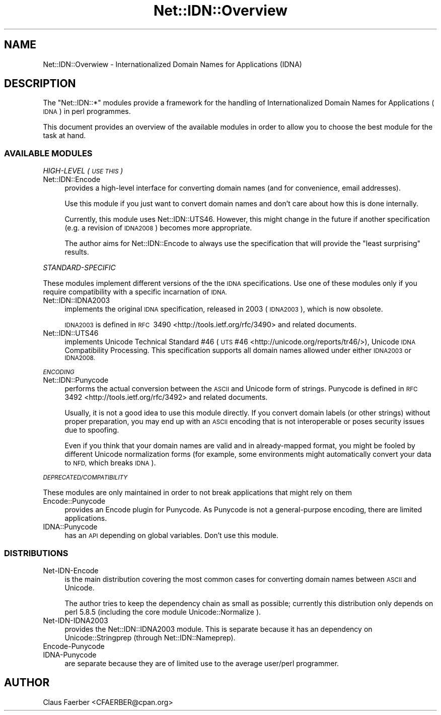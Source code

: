 .\" Automatically generated by Pod::Man 4.14 (Pod::Simple 3.40)
.\"
.\" Standard preamble:
.\" ========================================================================
.de Sp \" Vertical space (when we can't use .PP)
.if t .sp .5v
.if n .sp
..
.de Vb \" Begin verbatim text
.ft CW
.nf
.ne \\$1
..
.de Ve \" End verbatim text
.ft R
.fi
..
.\" Set up some character translations and predefined strings.  \*(-- will
.\" give an unbreakable dash, \*(PI will give pi, \*(L" will give a left
.\" double quote, and \*(R" will give a right double quote.  \*(C+ will
.\" give a nicer C++.  Capital omega is used to do unbreakable dashes and
.\" therefore won't be available.  \*(C` and \*(C' expand to `' in nroff,
.\" nothing in troff, for use with C<>.
.tr \(*W-
.ds C+ C\v'-.1v'\h'-1p'\s-2+\h'-1p'+\s0\v'.1v'\h'-1p'
.ie n \{\
.    ds -- \(*W-
.    ds PI pi
.    if (\n(.H=4u)&(1m=24u) .ds -- \(*W\h'-12u'\(*W\h'-12u'-\" diablo 10 pitch
.    if (\n(.H=4u)&(1m=20u) .ds -- \(*W\h'-12u'\(*W\h'-8u'-\"  diablo 12 pitch
.    ds L" ""
.    ds R" ""
.    ds C` ""
.    ds C' ""
'br\}
.el\{\
.    ds -- \|\(em\|
.    ds PI \(*p
.    ds L" ``
.    ds R" ''
.    ds C`
.    ds C'
'br\}
.\"
.\" Escape single quotes in literal strings from groff's Unicode transform.
.ie \n(.g .ds Aq \(aq
.el       .ds Aq '
.\"
.\" If the F register is >0, we'll generate index entries on stderr for
.\" titles (.TH), headers (.SH), subsections (.SS), items (.Ip), and index
.\" entries marked with X<> in POD.  Of course, you'll have to process the
.\" output yourself in some meaningful fashion.
.\"
.\" Avoid warning from groff about undefined register 'F'.
.de IX
..
.nr rF 0
.if \n(.g .if rF .nr rF 1
.if (\n(rF:(\n(.g==0)) \{\
.    if \nF \{\
.        de IX
.        tm Index:\\$1\t\\n%\t"\\$2"
..
.        if !\nF==2 \{\
.            nr % 0
.            nr F 2
.        \}
.    \}
.\}
.rr rF
.\"
.\" Accent mark definitions (@(#)ms.acc 1.5 88/02/08 SMI; from UCB 4.2).
.\" Fear.  Run.  Save yourself.  No user-serviceable parts.
.    \" fudge factors for nroff and troff
.if n \{\
.    ds #H 0
.    ds #V .8m
.    ds #F .3m
.    ds #[ \f1
.    ds #] \fP
.\}
.if t \{\
.    ds #H ((1u-(\\\\n(.fu%2u))*.13m)
.    ds #V .6m
.    ds #F 0
.    ds #[ \&
.    ds #] \&
.\}
.    \" simple accents for nroff and troff
.if n \{\
.    ds ' \&
.    ds ` \&
.    ds ^ \&
.    ds , \&
.    ds ~ ~
.    ds /
.\}
.if t \{\
.    ds ' \\k:\h'-(\\n(.wu*8/10-\*(#H)'\'\h"|\\n:u"
.    ds ` \\k:\h'-(\\n(.wu*8/10-\*(#H)'\`\h'|\\n:u'
.    ds ^ \\k:\h'-(\\n(.wu*10/11-\*(#H)'^\h'|\\n:u'
.    ds , \\k:\h'-(\\n(.wu*8/10)',\h'|\\n:u'
.    ds ~ \\k:\h'-(\\n(.wu-\*(#H-.1m)'~\h'|\\n:u'
.    ds / \\k:\h'-(\\n(.wu*8/10-\*(#H)'\z\(sl\h'|\\n:u'
.\}
.    \" troff and (daisy-wheel) nroff accents
.ds : \\k:\h'-(\\n(.wu*8/10-\*(#H+.1m+\*(#F)'\v'-\*(#V'\z.\h'.2m+\*(#F'.\h'|\\n:u'\v'\*(#V'
.ds 8 \h'\*(#H'\(*b\h'-\*(#H'
.ds o \\k:\h'-(\\n(.wu+\w'\(de'u-\*(#H)/2u'\v'-.3n'\*(#[\z\(de\v'.3n'\h'|\\n:u'\*(#]
.ds d- \h'\*(#H'\(pd\h'-\w'~'u'\v'-.25m'\f2\(hy\fP\v'.25m'\h'-\*(#H'
.ds D- D\\k:\h'-\w'D'u'\v'-.11m'\z\(hy\v'.11m'\h'|\\n:u'
.ds th \*(#[\v'.3m'\s+1I\s-1\v'-.3m'\h'-(\w'I'u*2/3)'\s-1o\s+1\*(#]
.ds Th \*(#[\s+2I\s-2\h'-\w'I'u*3/5'\v'-.3m'o\v'.3m'\*(#]
.ds ae a\h'-(\w'a'u*4/10)'e
.ds Ae A\h'-(\w'A'u*4/10)'E
.    \" corrections for vroff
.if v .ds ~ \\k:\h'-(\\n(.wu*9/10-\*(#H)'\s-2\u~\d\s+2\h'|\\n:u'
.if v .ds ^ \\k:\h'-(\\n(.wu*10/11-\*(#H)'\v'-.4m'^\v'.4m'\h'|\\n:u'
.    \" for low resolution devices (crt and lpr)
.if \n(.H>23 .if \n(.V>19 \
\{\
.    ds : e
.    ds 8 ss
.    ds o a
.    ds d- d\h'-1'\(ga
.    ds D- D\h'-1'\(hy
.    ds th \o'bp'
.    ds Th \o'LP'
.    ds ae ae
.    ds Ae AE
.\}
.rm #[ #] #H #V #F C
.\" ========================================================================
.\"
.IX Title "Net::IDN::Overview 3"
.TH Net::IDN::Overview 3 "2020-07-12" "perl v5.32.0" "User Contributed Perl Documentation"
.\" For nroff, turn off justification.  Always turn off hyphenation; it makes
.\" way too many mistakes in technical documents.
.if n .ad l
.nh
.SH "NAME"
Net::IDN::Overwiew \- Internationalized Domain Names for Applications (IDNA)
.SH "DESCRIPTION"
.IX Header "DESCRIPTION"
The \f(CW\*(C`Net::IDN::*\*(C'\fR modules provide a framework for the handling of
Internationalized Domain Names for Applications (\s-1IDNA\s0) in perl programmes.
.PP
This document provides an overview of the available modules in order to 
allow you to choose the best module for the task at hand.
.SS "\s-1AVAILABLE MODULES\s0"
.IX Subsection "AVAILABLE MODULES"
\fIHIGH-LEVEL (\s-1USE THIS\s0)\fR
.IX Subsection "HIGH-LEVEL (USE THIS)"
.IP "Net::IDN::Encode" 4
.IX Item "Net::IDN::Encode"
provides a high-level interface for converting domain names (and
for convenience, email addresses).
.Sp
Use this module if you just want to convert domain names and don't
care about how this is done internally.
.Sp
Currently, this module uses Net::IDN::UTS46. However, this
might change in the future if another specification (e.g. a
revision of \s-1IDNA2008\s0) becomes more appropriate.
.Sp
The author aims for Net::IDN::Encode to always use the specification that will
provide the \*(L"least surprising\*(R" results.
.PP
\fISTANDARD-SPECIFIC\fR
.IX Subsection "STANDARD-SPECIFIC"
.PP
These modules implement different versions of the the \s-1IDNA\s0
specifications. Use one of these modules only if you require
compatibility with a specific incarnation of \s-1IDNA.\s0
.IP "Net::IDN::IDNA2003" 4
.IX Item "Net::IDN::IDNA2003"
implements the original \s-1IDNA\s0 specification, released in 2003
(\s-1IDNA2003\s0), which is now obsolete.
.Sp
\&\s-1IDNA2003\s0 is defined in \s-1RFC\s0\ 3490 <http://tools.ietf.org/rfc/3490>
and related documents.
.IP "Net::IDN::UTS46" 4
.IX Item "Net::IDN::UTS46"
implements Unicode Technical Standard #46 (\s-1UTS\s0 #46
<http://unicode.org/reports/tr46/>), Unicode \s-1IDNA\s0 Compatibility
Processing.  This specification supports all domain names allowed
under either \s-1IDNA2003\s0 or \s-1IDNA2008.\s0
.PP
\fI\s-1ENCODING\s0\fR
.IX Subsection "ENCODING"
.IP "Net::IDN::Punycode" 4
.IX Item "Net::IDN::Punycode"
performs the actual conversion between the \s-1ASCII\s0 and Unicode form
of strings.  Punycode is defined in \s-1RFC\s0\ 3492
<http://tools.ietf.org/rfc/3492> and related documents.
.Sp
Usually, it is not a good idea to use this module directly. If you
convert domain labels (or other strings) without proper
preparation, you may end up with an \s-1ASCII\s0 encoding that is not
interoperable or poses security issues due to spoofing.
.Sp
Even if you think that your domain names are valid and in
already-mapped format, you might be fooled by different Unicode
normalization forms (for example, some environments might
automatically convert your data to \s-1NFD,\s0 which breaks \s-1IDNA\s0).
.PP
\fI\s-1DEPRECATED/COMPATIBILITY\s0\fR
.IX Subsection "DEPRECATED/COMPATIBILITY"
.PP
These modules are only maintained in order to not break
applications that might rely on them
.IP "Encode::Punycode" 4
.IX Item "Encode::Punycode"
provides an Encode plugin for Punycode. As Punycode is not a
general-purpose encoding, there are limited applications.
.IP "IDNA::Punycode" 4
.IX Item "IDNA::Punycode"
has an \s-1API\s0 depending on global variables. Don't use this module.
.SS "\s-1DISTRIBUTIONS\s0"
.IX Subsection "DISTRIBUTIONS"
.IP "Net-IDN-Encode" 4
.IX Item "Net-IDN-Encode"
is the main distribution covering the most common cases for
converting domain names between \s-1ASCII\s0 and Unicode.
.Sp
The author tries to keep the dependency chain as small as possible; currently
this distribution only depends on perl\ 5.8.5 (including the core module
Unicode::Normalize ).
.IP "Net\-IDN\-IDNA2003" 4
.IX Item "Net-IDN-IDNA2003"
provides the Net::IDN::IDNA2003 module. This is separate
because it has an dependency on Unicode::Stringprep (through
Net::IDN::Nameprep).
.IP "Encode-Punycode" 4
.IX Item "Encode-Punycode"
.PD 0
.IP "IDNA-Punycode" 4
.IX Item "IDNA-Punycode"
.PD
are separate because they are of limited use to the average
user/perl programmer.
.SH "AUTHOR"
.IX Header "AUTHOR"
Claus Fa\*:rber <CFAERBER@cpan.org>
